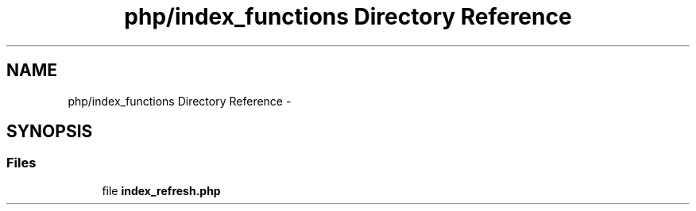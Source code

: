 .TH "php/index_functions Directory Reference" 3 "Wed Nov 30 2016" "Version V2.0" "PLATO" \" -*- nroff -*-
.ad l
.nh
.SH NAME
php/index_functions Directory Reference \- 
.SH SYNOPSIS
.br
.PP
.SS "Files"

.in +1c
.ti -1c
.RI "file \fBindex_refresh\&.php\fP"
.br
.in -1c
